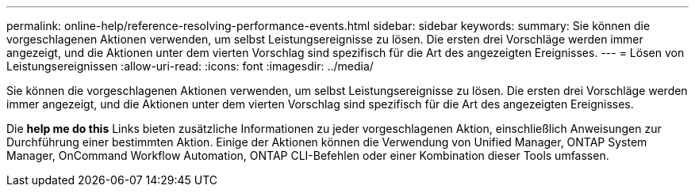 ---
permalink: online-help/reference-resolving-performance-events.html 
sidebar: sidebar 
keywords:  
summary: Sie können die vorgeschlagenen Aktionen verwenden, um selbst Leistungsereignisse zu lösen. Die ersten drei Vorschläge werden immer angezeigt, und die Aktionen unter dem vierten Vorschlag sind spezifisch für die Art des angezeigten Ereignisses. 
---
= Lösen von Leistungsereignissen
:allow-uri-read: 
:icons: font
:imagesdir: ../media/


[role="lead"]
Sie können die vorgeschlagenen Aktionen verwenden, um selbst Leistungsereignisse zu lösen. Die ersten drei Vorschläge werden immer angezeigt, und die Aktionen unter dem vierten Vorschlag sind spezifisch für die Art des angezeigten Ereignisses.

Die *help me do this* Links bieten zusätzliche Informationen zu jeder vorgeschlagenen Aktion, einschließlich Anweisungen zur Durchführung einer bestimmten Aktion. Einige der Aktionen können die Verwendung von Unified Manager, ONTAP System Manager, OnCommand Workflow Automation, ONTAP CLI-Befehlen oder einer Kombination dieser Tools umfassen.
